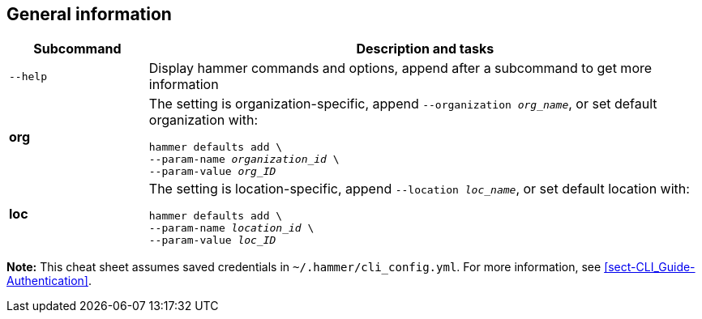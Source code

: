 [id='general-information']
== General information

[cols="2a,8a",options="header"]
|====
|Subcommand |Description and tasks
|`--help` |Display hammer commands and options, append after a subcommand to get more information
|[aqua-background]*org* |The setting is organization-specific, append `--organization _org_name_`, or set default organization with:
[subs="+quotes"]
----
hammer defaults add \
--param-name _organization_id_ \
--param-value _org_ID_
----
|[yellow-background]*loc* |The setting is location-specific, append `--location _loc_name_`, or set default location with:
[subs="+quotes"]
----
hammer defaults add \
--param-name _location_id_ \
--param-value _loc_ID_
----
|====

*Note:* This cheat sheet assumes saved credentials in `~/.hammer/cli_config.yml`. For more information, see xref:sect-CLI_Guide-Authentication[].
